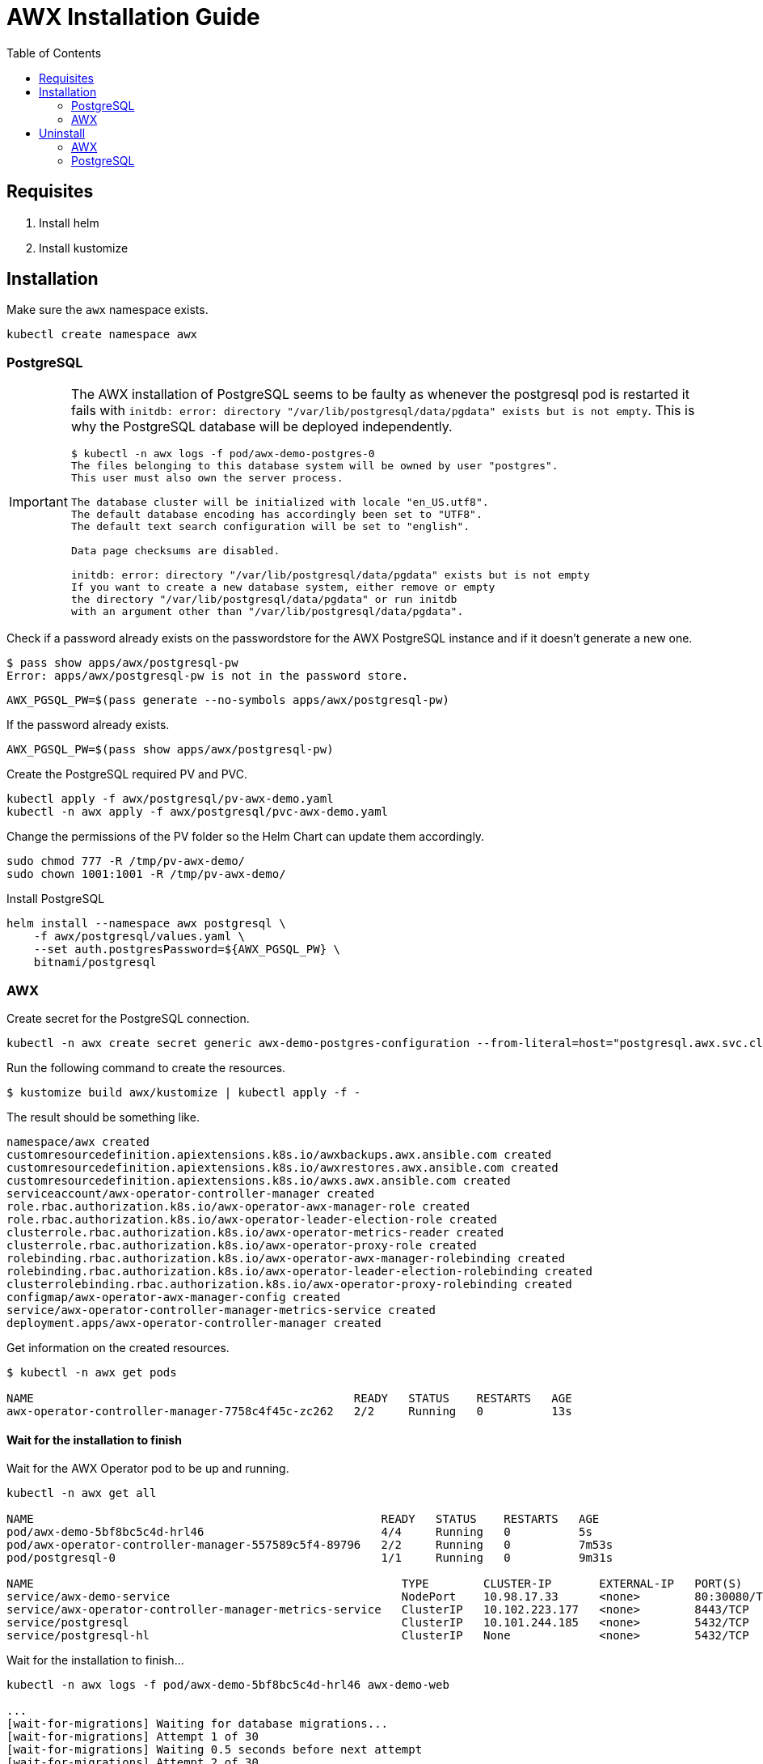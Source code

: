= AWX Installation Guide
:toc: left
:toc-title: Table of Contents
:icons: font
:description: AWX installation documentation.
:source-highlighter: highlight.js

== Requisites

[start=1]
. Install helm
. Install kustomize

== Installation

Make sure the `awx` namespace exists.

[source,bash]
----
kubectl create namespace awx
----

=== PostgreSQL

[IMPORTANT]
====
The AWX installation of PostgreSQL seems to be faulty as whenever the postgresql pod is restarted it fails with `initdb: error: directory "/var/lib/postgresql/data/pgdata" exists but is not empty`. This is why the PostgreSQL database will be deployed independently.

[source]
----
$ kubectl -n awx logs -f pod/awx-demo-postgres-0
The files belonging to this database system will be owned by user "postgres".
This user must also own the server process.

The database cluster will be initialized with locale "en_US.utf8".
The default database encoding has accordingly been set to "UTF8".
The default text search configuration will be set to "english".

Data page checksums are disabled.

initdb: error: directory "/var/lib/postgresql/data/pgdata" exists but is not empty
If you want to create a new database system, either remove or empty
the directory "/var/lib/postgresql/data/pgdata" or run initdb
with an argument other than "/var/lib/postgresql/data/pgdata".
----
====

Check if a password already exists on the passwordstore for the AWX PostgreSQL instance and if it doesn't generate a new one.

[source,bash]
----
$ pass show apps/awx/postgresql-pw
Error: apps/awx/postgresql-pw is not in the password store.
----

[source,bash]
----
AWX_PGSQL_PW=$(pass generate --no-symbols apps/awx/postgresql-pw)
----

If the password already exists.

[source,bash]
----
AWX_PGSQL_PW=$(pass show apps/awx/postgresql-pw)
----

Create the PostgreSQL required PV and PVC.

[source,bash]
----
kubectl apply -f awx/postgresql/pv-awx-demo.yaml
kubectl -n awx apply -f awx/postgresql/pvc-awx-demo.yaml
----

Change the permissions of the PV folder so the Helm Chart can update them accordingly.

[source,bash]
----
sudo chmod 777 -R /tmp/pv-awx-demo/
sudo chown 1001:1001 -R /tmp/pv-awx-demo/
----

.Install PostgreSQL
[source,bash]
----
helm install --namespace awx postgresql \
    -f awx/postgresql/values.yaml \
    --set auth.postgresPassword=${AWX_PGSQL_PW} \
    bitnami/postgresql
----

=== AWX

Create secret for the PostgreSQL connection.

[source,bash]
----
kubectl -n awx create secret generic awx-demo-postgres-configuration --from-literal=host="postgresql.awx.svc.cluster.local" --from-literal=port=5432 --from-literal=database=postgres --from-literal=username=postgres --from-literal=password=${AWX_PGSQL_PW} --from-literal=sslmode=prefer --from-literal=type=unmanaged
----

Run the following command to create the resources.

[source,bash]
----
$ kustomize build awx/kustomize | kubectl apply -f -
----

The result should be something like.

[source]
----
namespace/awx created
customresourcedefinition.apiextensions.k8s.io/awxbackups.awx.ansible.com created
customresourcedefinition.apiextensions.k8s.io/awxrestores.awx.ansible.com created
customresourcedefinition.apiextensions.k8s.io/awxs.awx.ansible.com created
serviceaccount/awx-operator-controller-manager created
role.rbac.authorization.k8s.io/awx-operator-awx-manager-role created
role.rbac.authorization.k8s.io/awx-operator-leader-election-role created
clusterrole.rbac.authorization.k8s.io/awx-operator-metrics-reader created
clusterrole.rbac.authorization.k8s.io/awx-operator-proxy-role created
rolebinding.rbac.authorization.k8s.io/awx-operator-awx-manager-rolebinding created
rolebinding.rbac.authorization.k8s.io/awx-operator-leader-election-rolebinding created
clusterrolebinding.rbac.authorization.k8s.io/awx-operator-proxy-rolebinding created
configmap/awx-operator-awx-manager-config created
service/awx-operator-controller-manager-metrics-service created
deployment.apps/awx-operator-controller-manager created
----

Get information on the created resources.

[source,bash]
----
$ kubectl -n awx get pods 

NAME                                               READY   STATUS    RESTARTS   AGE
awx-operator-controller-manager-7758c4f45c-zc262   2/2     Running   0          13s
----

==== Wait for the installation to finish

Wait for the AWX Operator pod to be up and running.

[source,bash]
----
kubectl -n awx get all

NAME                                                   READY   STATUS    RESTARTS   AGE
pod/awx-demo-5bf8bc5c4d-hrl46                          4/4     Running   0          5s
pod/awx-operator-controller-manager-557589c5f4-89796   2/2     Running   0          7m53s
pod/postgresql-0                                       1/1     Running   0          9m31s

NAME                                                      TYPE        CLUSTER-IP       EXTERNAL-IP   PORT(S)        AGE
service/awx-demo-service                                  NodePort    10.98.17.33      <none>        80:30080/TCP   9s
service/awx-operator-controller-manager-metrics-service   ClusterIP   10.102.223.177   <none>        8443/TCP       7m54s
service/postgresql                                        ClusterIP   10.101.244.185   <none>        5432/TCP       9m32s
service/postgresql-hl                                     ClusterIP   None             <none>        5432/TCP       9m32s
----

Wait for the installation to finish...

[source,bash]
----
kubectl -n awx logs -f pod/awx-demo-5bf8bc5c4d-hrl46 awx-demo-web

...
[wait-for-migrations] Waiting for database migrations...
[wait-for-migrations] Attempt 1 of 30
[wait-for-migrations] Waiting 0.5 seconds before next attempt
[wait-for-migrations] Attempt 2 of 30
[wait-for-migrations] Waiting 1 seconds before next attempt
[wait-for-migrations] Attempt 3 of 30
...
----

... AWX will be available when the log shows a message similar to the following one.

[source]
----
2022-05-23 10:56:36,731 INFO spawned: 'awx-rsyslogd' with pid 161
----



== Uninstall

=== AWX

[source,bash]
----
$ kustomize build awx/kustomize | kubectl delete -f -

namespace "awx" deleted
customresourcedefinition.apiextensions.k8s.io "awxbackups.awx.ansible.com" deleted
customresourcedefinition.apiextensions.k8s.io "awxrestores.awx.ansible.com" deleted
customresourcedefinition.apiextensions.k8s.io "awxs.awx.ansible.com" deleted
serviceaccount "awx-operator-controller-manager" deleted
role.rbac.authorization.k8s.io "awx-operator-awx-manager-role" deleted
role.rbac.authorization.k8s.io "awx-operator-leader-election-role" deleted
clusterrole.rbac.authorization.k8s.io "awx-operator-metrics-reader" deleted
clusterrole.rbac.authorization.k8s.io "awx-operator-proxy-role" deleted
rolebinding.rbac.authorization.k8s.io "awx-operator-awx-manager-rolebinding" deleted
rolebinding.rbac.authorization.k8s.io "awx-operator-leader-election-rolebinding" deleted
clusterrolebinding.rbac.authorization.k8s.io "awx-operator-proxy-rolebinding" deleted
configmap "awx-operator-awx-manager-config" deleted
service "awx-operator-controller-manager-metrics-service" deleted
deployment.apps "awx-operator-controller-manager" deleted
----

=== PostgreSQL

[source,bash]
----
helm uninstall --namespace awx postgresql
----

[source,bash]
----
kubectl -n awx delete -f awx/postgresql/pvc-awx-demo.yaml
kubectl delete -f awx/postgresql/pv-awx-demo.yaml
----
